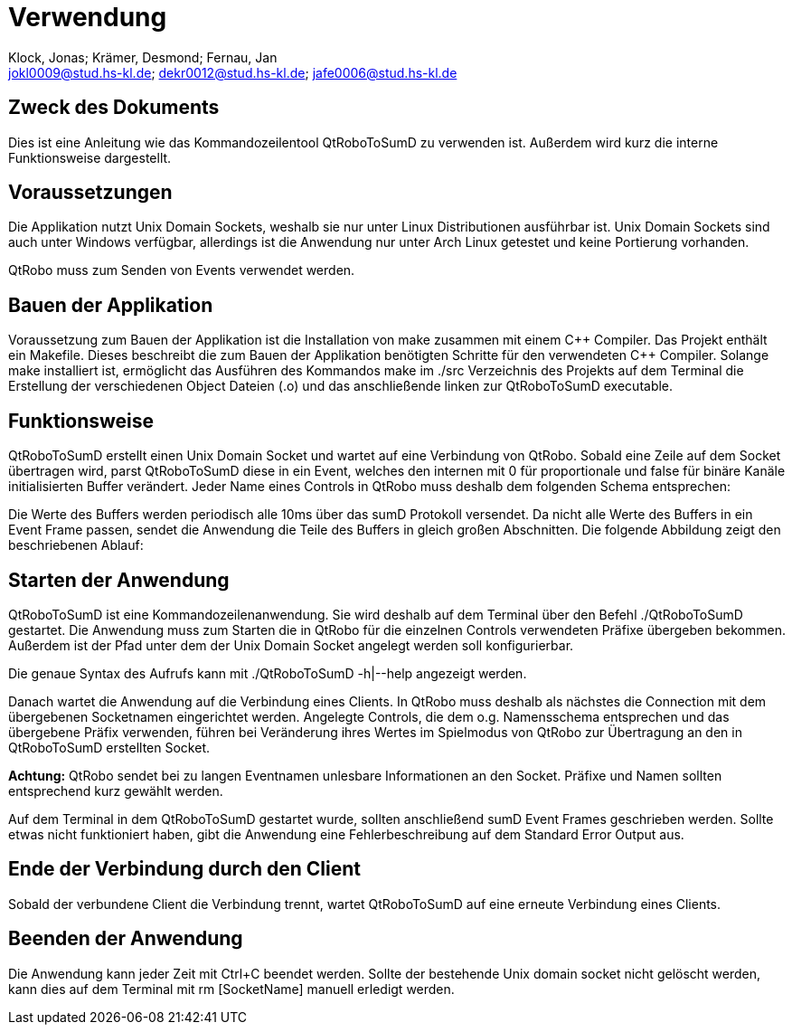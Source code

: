 :author: Klock, Jonas; Krämer, Desmond; Fernau, Jan
:email: jokl0009@stud.hs-kl.de; dekr0012@stud.hs-kl.de; jafe0006@stud.hs-kl.de
:date: {docdate}
:revision: 0.0.1

= Verwendung

== Zweck des Dokuments
Dies ist eine Anleitung wie das Kommandozeilentool QtRoboToSumD zu verwenden ist. Außerdem wird kurz die interne Funktionsweise dargestellt.

== Voraussetzungen
Die Applikation nutzt Unix Domain Sockets, weshalb sie nur unter Linux Distributionen ausführbar ist. Unix Domain Sockets sind auch unter Windows verfügbar, allerdings ist die Anwendung nur unter Arch Linux getestet und keine Portierung vorhanden.

QtRobo muss zum Senden von Events verwendet werden.

== Bauen der Applikation
Voraussetzung zum Bauen der Applikation ist die Installation von make zusammen mit einem {cpp} Compiler. Das Projekt enthält ein Makefile. Dieses beschreibt die zum Bauen der Applikation benötigten Schritte für den verwendeten {cpp} Compiler. Solange make installiert ist, ermöglicht das Ausführen des Kommandos make im ./src Verzeichnis des Projekts auf dem Terminal die Erstellung der verschiedenen Object Dateien (.o) und das anschließende linken zur QtRoboToSumD executable.

== Funktionsweise
QtRoboToSumD erstellt einen Unix Domain Socket und wartet auf eine Verbindung von QtRobo. Sobald eine Zeile auf dem Socket übertragen wird, parst QtRoboToSumD diese in ein Event, welches den internen mit 0 für proportionale und false für binäre Kanäle initialisierten Buffer verändert. Jeder Name eines Controls in QtRobo muss deshalb dem folgenden Schema entsprechen:

[Präfix][Name][Kanal]

// Bild von eventName in QtRobo

Die Werte des Buffers werden periodisch alle 10ms über das sumD Protokoll versendet. Da nicht alle Werte des Buffers in ein Event Frame passen, sendet die Anwendung die Teile des Buffers in gleich großen Abschnitten. Die folgende Abbildung zeigt den beschriebenen Ablauf:

// image einfügen

== Starten der Anwendung
QtRoboToSumD ist eine Kommandozeilenanwendung. Sie wird deshalb auf dem Terminal über den Befehl ./QtRoboToSumD gestartet. Die Anwendung muss zum Starten die in QtRobo für die einzelnen Controls verwendeten Präfixe übergeben bekommen. Außerdem ist der Pfad unter dem der Unix Domain Socket angelegt werden soll konfigurierbar.

Die genaue Syntax des Aufrufs kann mit ./QtRoboToSumD -h|--help angezeigt werden.

Danach wartet die Anwendung auf die Verbindung eines Clients. In QtRobo muss deshalb als nächstes die Connection mit dem übergebenen Socketnamen eingerichtet werden. Angelegte Controls, die dem o.g. Namensschema entsprechen und das übergebene Präfix verwenden, führen bei Veränderung ihres Wertes im Spielmodus von QtRobo zur Übertragung an den in QtRoboToSumD erstellten Socket.

*Achtung:* QtRobo sendet bei zu langen Eventnamen unlesbare Informationen an den Socket. Präfixe und Namen sollten entsprechend kurz gewählt werden.

Auf dem Terminal in dem QtRoboToSumD gestartet wurde, sollten anschließend sumD Event Frames geschrieben werden. Sollte etwas nicht funktioniert haben, gibt die Anwendung eine Fehlerbeschreibung auf dem Standard Error Output aus.

== Ende der Verbindung durch den Client
Sobald der verbundene Client die Verbindung trennt, wartet QtRoboToSumD auf eine erneute Verbindung eines Clients.

== Beenden der Anwendung
Die Anwendung kann jeder Zeit mit Ctrl+C beendet werden. Sollte der bestehende Unix domain socket nicht gelöscht werden, kann dies auf dem Terminal mit rm [SocketName] manuell erledigt werden.
